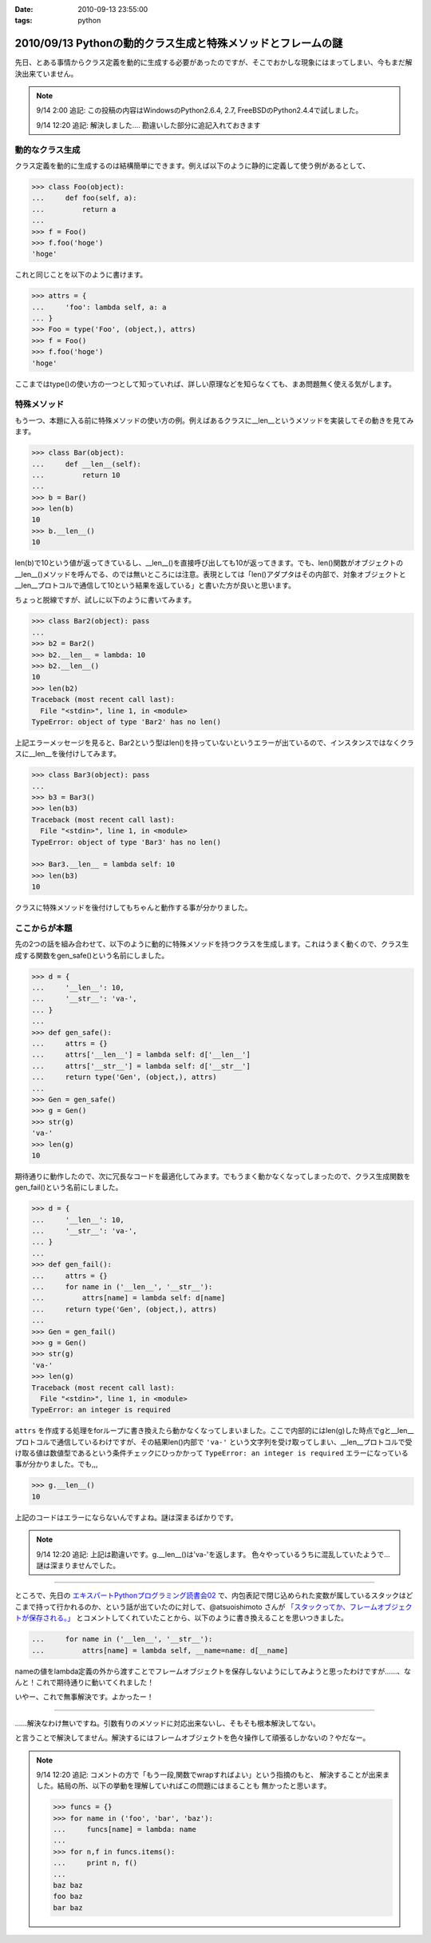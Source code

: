 :date: 2010-09-13 23:55:00
:tags: python

=============================================================
2010/09/13 Pythonの動的クラス生成と特殊メソッドとフレームの謎
=============================================================

先日、とある事情からクラス定義を動的に生成する必要があったのですが、そこでおかしな現象にはまってしまい、今もまだ解決出来ていません。

.. note::

  9/14 2:00 追記: この投稿の内容はWindowsのPython2.6.4, 2.7, FreeBSDのPython2.4.4で試しました。

  9/14 12:20 追記: 解決しました.... 勘違いした部分に追記入れておきます


動的なクラス生成
------------------

クラス定義を動的に生成するのは結構簡単にできます。例えば以下のように静的に定義して使う例があるとして、

.. code-block:: python

    >>> class Foo(object):
    ...     def foo(self, a):
    ...         return a
    ...
    >>> f = Foo()
    >>> f.foo('hoge')
    'hoge'

これと同じことを以下のように書けます。

.. code-block:: python

    >>> attrs = {
    ...     'foo': lambda self, a: a
    ... }
    >>> Foo = type('Foo', (object,), attrs)
    >>> f = Foo()
    >>> f.foo('hoge')
    'hoge'


ここまではtype()の使い方の一つとして知っていれば、詳しい原理などを知らなくても、まあ問題無く使える気がします。

特殊メソッド
--------------

もう一つ、本題に入る前に特殊メソッドの使い方の例。例えばあるクラスに__len__というメソッドを実装してその動きを見てみます。

.. code-block:: python

    >>> class Bar(object):
    ...     def __len__(self):
    ...         return 10
    ...
    >>> b = Bar()
    >>> len(b)
    10
    >>> b.__len__()
    10

len(b)で10という値が返ってきているし、__len__()を直接呼び出しても10が返ってきます。でも、len()関数がオブジェクトの__len__()メソッドを呼んでる、のでは無いところには注意。表現としては「len()アダプタはその内部で、対象オブジェクトと__len__プロトコルで通信して10という結果を返している」と書いた方が良いと思います。

ちょっと脱線ですが、試しに以下のように書いてみます。

.. code-block:: python

    >>> class Bar2(object): pass
    ...
    >>> b2 = Bar2()
    >>> b2.__len__ = lambda: 10
    >>> b2.__len__()
    10
    >>> len(b2)
    Traceback (most recent call last):
      File "<stdin>", line 1, in <module>
    TypeError: object of type 'Bar2' has no len()

上記エラーメッセージを見ると、Bar2という型はlen()を持っていないというエラーが出ているので、インスタンスではなくクラスに__len__を後付けしてみます。

.. code-block:: python

    >>> class Bar3(object): pass
    ...
    >>> b3 = Bar3()
    >>> len(b3)
    Traceback (most recent call last):
      File "<stdin>", line 1, in <module>
    TypeError: object of type 'Bar3' has no len()

    >>> Bar3.__len__ = lambda self: 10
    >>> len(b3)
    10

クラスに特殊メソッドを後付けしてもちゃんと動作する事が分かりました。


ここからが本題
----------------

先の2つの話を組み合わせて、以下のように動的に特殊メソッドを持つクラスを生成します。これはうまく動くので、クラス生成する関数をgen_safe()という名前にしました。

.. code-block:: python

    >>> d = {
    ...     '__len__': 10,
    ...     '__str__': 'va-',
    ... }
    ...
    >>> def gen_safe():
    ...     attrs = {}
    ...     attrs['__len__'] = lambda self: d['__len__']
    ...     attrs['__str__'] = lambda self: d['__str__']
    ...     return type('Gen', (object,), attrs)
    ...
    >>> Gen = gen_safe()
    >>> g = Gen()
    >>> str(g)
    'va-'
    >>> len(g)
    10

期待通りに動作したので、次に冗長なコードを最適化してみます。でもうまく動かなくなってしまったので、クラス生成関数をgen_fail()という名前にしました。

.. code-block:: python

    >>> d = {
    ...     '__len__': 10,
    ...     '__str__': 'va-',
    ... }
    ...
    >>> def gen_fail():
    ...     attrs = {}
    ...     for name in ('__len__', '__str__'):
    ...         attrs[name] = lambda self: d[name]
    ...     return type('Gen', (object,), attrs)
    ...
    >>> Gen = gen_fail()
    >>> g = Gen()
    >>> str(g)
    'va-'
    >>> len(g)
    Traceback (most recent call last):
      File "<stdin>", line 1, in <module>
    TypeError: an integer is required

``attrs`` を作成する処理をforループに書き換えたら動かなくなってしまいました。ここで内部的にはlen(g)した時点でgと__len__プロトコルで通信しているわけですが、その結果len()内部で ``'va-'`` という文字列を受け取ってしまい、__len__プロトコルで受け取る値は数値型であるという条件チェックにひっかかって ``TypeError: an integer is required`` エラーになっている事が分かりました。でも,,,

.. code-block:: python

    >>> g.__len__()
    10

上記のコードはエラーにならないんですよね。謎は深まるばかりです。

.. note::

  9/14 12:20 追記: 上記は勘違いです。g.__len__()は'va-'を返します。
  色々やっているうちに混乱していたようで… 謎は深まりませんでした。

-------------------------

ところで、先日の `エキスパートPythonプログラミング読書会02`_ で、内包表記で閉じ込められた変数が属しているスタックはどこまで持って行かれるのか、という話が出ていたのに対して、@atsuoishimoto さんが `「スタックってか、フレームオブジェクトが保存される。」`_ とコメントしてくれていたことから、以下のように書き換えることを思いつきました。

.. _`エキスパートPythonプログラミング読書会02`: http://atnd.org/events/6954
.. _`「スタックってか、フレームオブジェクトが保存される。」`: http://twitter.com/atsuoishimoto/status/23230187180

.. code-block:: python

    ...     for name in ('__len__', '__str__'):
    ...         attrs[name] = lambda self, __name=name: d[__name]

nameの値をlambda定義の外から渡すことでフレームオブジェクトを保存しないようにしてみようと思ったわけですが……、なんと！これで期待通りに動いてくれました！

いやー、これで無事解決です。よかったー！

--------------------------

……解決なわけ無いですね。引数有りのメソッドに対応出来ないし、そもそも根本解決してない。

と言うことで解決してません。解決するにはフレームオブジェクトを色々操作して頑張るしかないの？やだなー。

.. note::

  9/14 12:20 追記: コメントの方で「もう一段,関数でwrapすればよい」という指摘のもと、
  解決することが出来ました。結局の所、以下の挙動を理解していればこの問題にはまることも
  無かったと思います。

  .. code-block:: python

      >>> funcs = {}
      >>> for name in ('foo', 'bar', 'baz'):
      ...     funcs[name] = lambda: name
      ...
      >>> for n,f in funcs.items():
      ...     print n, f()
      ...
      baz baz
      foo baz
      bar baz


.. :extend type: text/x-rst
.. :extend:



.. :comments:
.. :comment id: 2010-09-14.0326482676
.. :title: Re:Pythonの動的クラス生成と特殊メソッドとフレームの謎
.. :author: atsuoishimoto
.. :date: 2010-09-14 01:23:54
.. :email: 
.. :url: 
.. :body:
.. attrs[name] = lambda self: d[name]
.. 
..  は、
.. 
.. attrs[name] = lambda self, name=name: d[name]
.. 
.. としないと駄目なんじゃないかと思います
.. 
.. :comments:
.. :comment id: 2010-09-14.5779225607
.. :title: name=name
.. :author: しみずかわ
.. :date: 2010-09-14 01:32:58
.. :email: 
.. :url: 
.. :body:
.. や、そこは __name で大丈夫でした。
.. 
.. 
.. :comments:
.. :comment id: 2010-09-14.6206704434
.. :title: Re:Pythonの動的クラス生成と特殊メソッドとフレームの謎
.. :author: atsuoishimoto
.. :date: 2010-09-14 01:33:40
.. :email: 
.. :url: 
.. :body:
.. すいません、最後まで読んでませんでした。
.. 
.. この形でご要望通りにする方法は思いつかないですねぇ。eval()使ってlambda式を動的コンパイルするぐらいでしょうか。
.. 
.. :comments:
.. :comment id: 2010-09-14.9909940206
.. :title: Re:Pythonの動的クラス生成と特殊メソッドとフレームの謎
.. :author: atsuoishimoto
.. :date: 2010-09-14 01:39:51
.. :email: 
.. :url: 
.. :body:
.. あ、関数をもう一枚かませば良いのか
.. 
.. def gen():
..     attrs = {}
..     def gen_lambda(name):
..         return lambda self: d[name]
..         
..     for name in ('__len__', '__str__'):
..         attrs[name] = gen_lambda(name)
..     return type('Gen', (object,), attrs)
.. 
.. でどうでしょ？
.. 
.. :comments:
.. :comment id: 2010-09-14.2712014002
.. :title: eval!?
.. :author: しみずかわ
.. :date: 2010-09-14 01:44:31
.. :email: 
.. :url: 
.. :body:
.. classの__dict__にはちゃんと入っていてg.__len__()やg.__str__()では正しく動作するのに、len(g)やstr(g)ではうまくいかない、というのが納得できないんです。len()を使った場合、フレーム処理まわりで g.__len__() したときとは何か違うんだとは想像してるんですが…。classobject.cやtypeobject.cを読んでるんですが、まだ追い切れていません＞＜
.. 
.. :comments:
.. :comment id: 2010-09-14.6980440469
.. :title: Re: 関数をもう一枚
.. :author: taka
.. :date: 2010-09-14 01:51:38
.. :email: 
.. :url: 
.. :body:
.. 関数をもう一枚挟んだらいけました！
.. 
.. とりあえずやりたいことはできるようになりましたが、しかし、、フレームが保存されるとなぜ問題が出てしまったのか、これはこれで理解しておきたいですね（バグなのか仕様なのかも含めて）。追々調べてみます。
.. 
.. :comments:
.. :comment id: 2010-09-14.8462931789
.. :title: Re:Pythonの動的クラス生成と特殊メソッドとフレームの謎
.. :author: atsuoishimoto
.. :date: 2010-09-14 01:54:06
.. :email: 
.. :url: 
.. :body:
.. 私の環境だと、 g.__len__()で 'va-'が返ってきますんで、何かの間違いじゃないかなぁと思うんですが。私の知る限りでは呼び出し方法が違うと言うことはありません。
.. 
.. :comments:
.. :comment id: 2010-09-14.7383183210
.. :title: Re: g.__len__()で 'va-'が返ってきます
.. :author: しみずかわ
.. :date: 2010-09-14 12:25:38
.. :email: 
.. :url: 
.. :body:
.. > 私の環境だと、g.__len__()で 'va-'が返ってきますんで、
.. 
.. うあー、確かに！このblogエントリを書こうと思ったきっかけの方のコードに別の要因が入ってました。切り分け不足でした＞＜
.. 
.. はずかしいエントリ書いちゃったなぁ… けど理解が深まったので良しとします。ありがとうございました。
.. 
.. :comments:
.. :comment id: 2010-09-21.3341715479
.. :title: Re:Pythonの動的クラス生成と特殊メソッドとフレームの謎
.. :author: Anonymous User
.. :date: 2010-09-21 09:52:43
.. :email: 
.. :url: 
.. :body:
.. クロージャの話ですよね？
.. 
.. :comments:
.. :comment id: 2010-09-21.5669440367
.. :title: Re:クロージャの話ですよね？
.. :author: しみずかわ
.. :date: 2010-09-21 09:56:07
.. :email: 
.. :url: 
.. :body:
.. クロージャの話です。クロージャの話だと言うことをatsuoishimotoさんに指摘されて理解しました＞＜
.. 
